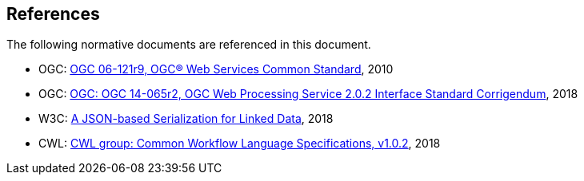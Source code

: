 [[references]]
== References

The following normative documents are referenced in this document.

* OGC: https://portal.opengeospatial.org/files/?artifact_id=38867&version=2[OGC 06-121r9, OGC® Web Services Common Standard], 2010
* OGC: https://portal.opengeospatial.org/files/14-065r2[OGC: OGC 14-065r2, OGC Web Processing Service 2.0.2 Interface Standard Corrigendum], 2018
* W3C: https://www.w3.org/2018/jsonld-cg-reports/json-ld/[A JSON-based Serialization for Linked Data], 2018
* CWL: https://www.commonwl.org/v1.0/[CWL group: Common Workflow Language Specifications, v1.0.2], 2018
